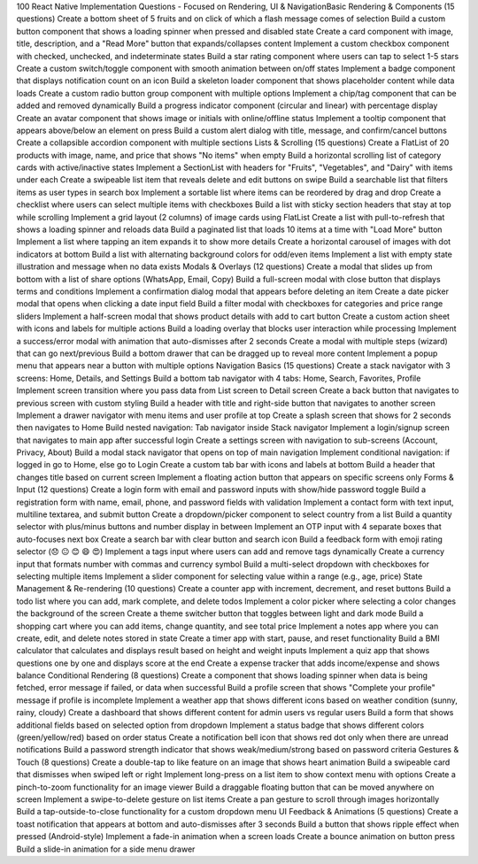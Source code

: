 100 React Native Implementation Questions - Focused on Rendering, UI & NavigationBasic Rendering & Components (15 questions)
Create a bottom sheet of 5 fruits and on click of which a flash message comes of selection
Build a custom button component that shows a loading spinner when pressed and disabled state
Create a card component with image, title, description, and a "Read More" button that expands/collapses content
Implement a custom checkbox component with checked, unchecked, and indeterminate states
Build a star rating component where users can tap to select 1-5 stars
Create a custom switch/toggle component with smooth animation between on/off states
Implement a badge component that displays notification count on an icon
Build a skeleton loader component that shows placeholder content while data loads
Create a custom radio button group component with multiple options
Implement a chip/tag component that can be added and removed dynamically
Build a progress indicator component (circular and linear) with percentage display
Create an avatar component that shows image or initials with online/offline status
Implement a tooltip component that appears above/below an element on press
Build a custom alert dialog with title, message, and confirm/cancel buttons
Create a collapsible accordion component with multiple sections
Lists & Scrolling (15 questions)
Create a FlatList of 20 products with image, name, and price that shows "No items" when empty
Build a horizontal scrolling list of category cards with active/inactive states
Implement a SectionList with headers for "Fruits", "Vegetables", and "Dairy" with items under each
Create a swipeable list item that reveals delete and edit buttons on swipe
Build a searchable list that filters items as user types in search box
Implement a sortable list where items can be reordered by drag and drop
Create a checklist where users can select multiple items with checkboxes
Build a list with sticky section headers that stay at top while scrolling
Implement a grid layout (2 columns) of image cards using FlatList
Create a list with pull-to-refresh that shows a loading spinner and reloads data
Build a paginated list that loads 10 items at a time with "Load More" button
Implement a list where tapping an item expands it to show more details
Create a horizontal carousel of images with dot indicators at bottom
Build a list with alternating background colors for odd/even items
Implement a list with empty state illustration and message when no data exists
Modals & Overlays (12 questions)
Create a modal that slides up from bottom with a list of share options (WhatsApp, Email, Copy)
Build a full-screen modal with close button that displays terms and conditions
Implement a confirmation dialog modal that appears before deleting an item
Create a date picker modal that opens when clicking a date input field
Build a filter modal with checkboxes for categories and price range sliders
Implement a half-screen modal that shows product details with add to cart button
Create a custom action sheet with icons and labels for multiple actions
Build a loading overlay that blocks user interaction while processing
Implement a success/error modal with animation that auto-dismisses after 2 seconds
Create a modal with multiple steps (wizard) that can go next/previous
Build a bottom drawer that can be dragged up to reveal more content
Implement a popup menu that appears near a button with multiple options
Navigation Basics (15 questions)
Create a stack navigator with 3 screens: Home, Details, and Settings
Build a bottom tab navigator with 4 tabs: Home, Search, Favorites, Profile
Implement screen transition where you pass data from List screen to Detail screen
Create a back button that navigates to previous screen with custom styling
Build a header with title and right-side button that navigates to another screen
Implement a drawer navigator with menu items and user profile at top
Create a splash screen that shows for 2 seconds then navigates to Home
Build nested navigation: Tab navigator inside Stack navigator
Implement a login/signup screen that navigates to main app after successful login
Create a settings screen with navigation to sub-screens (Account, Privacy, About)
Build a modal stack navigator that opens on top of main navigation
Implement conditional navigation: if logged in go to Home, else go to Login
Create a custom tab bar with icons and labels at bottom
Build a header that changes title based on current screen
Implement a floating action button that appears on specific screens only
Forms & Input (12 questions)
Create a login form with email and password inputs with show/hide password toggle
Build a registration form with name, email, phone, and password fields with validation
Implement a contact form with text input, multiline textarea, and submit button
Create a dropdown/picker component to select country from a list
Build a quantity selector with plus/minus buttons and number display in between
Implement an OTP input with 4 separate boxes that auto-focuses next box
Create a search bar with clear button and search icon
Build a feedback form with emoji rating selector (😞 😐 😊 😄 😍)
Implement a tags input where users can add and remove tags dynamically
Create a currency input that formats number with commas and currency symbol
Build a multi-select dropdown with checkboxes for selecting multiple items
Implement a slider component for selecting value within a range (e.g., age, price)
State Management & Re-rendering (10 questions)
Create a counter app with increment, decrement, and reset buttons
Build a todo list where you can add, mark complete, and delete todos
Implement a color picker where selecting a color changes the background of the screen
Create a theme switcher button that toggles between light and dark mode
Build a shopping cart where you can add items, change quantity, and see total price
Implement a notes app where you can create, edit, and delete notes stored in state
Create a timer app with start, pause, and reset functionality
Build a BMI calculator that calculates and displays result based on height and weight inputs
Implement a quiz app that shows questions one by one and displays score at the end
Create a expense tracker that adds income/expense and shows balance
Conditional Rendering (8 questions)
Create a component that shows loading spinner when data is being fetched, error message if failed, or data when successful
Build a profile screen that shows "Complete your profile" message if profile is incomplete
Implement a weather app that shows different icons based on weather condition (sunny, rainy, cloudy)
Create a dashboard that shows different content for admin users vs regular users
Build a form that shows additional fields based on selected option from dropdown
Implement a status badge that shows different colors (green/yellow/red) based on order status
Create a notification bell icon that shows red dot only when there are unread notifications
Build a password strength indicator that shows weak/medium/strong based on password criteria
Gestures & Touch (8 questions)
Create a double-tap to like feature on an image that shows heart animation
Build a swipeable card that dismisses when swiped left or right
Implement long-press on a list item to show context menu with options
Create a pinch-to-zoom functionality for an image viewer
Build a draggable floating button that can be moved anywhere on screen
Implement a swipe-to-delete gesture on list items
Create a pan gesture to scroll through images horizontally
Build a tap-outside-to-close functionality for a custom dropdown menu
UI Feedback & Animations (5 questions)
Create a toast notification that appears at bottom and auto-dismisses after 3 seconds
Build a button that shows ripple effect when pressed (Android-style)
Implement a fade-in animation when a screen loads
Create a bounce animation on button press
Build a slide-in animation for a side menu drawer
